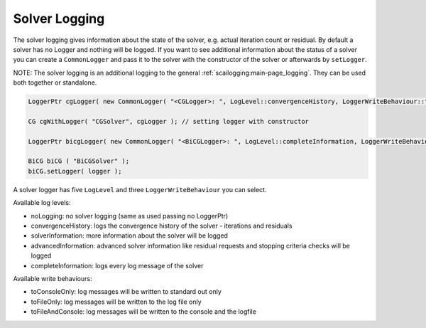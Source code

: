 .. _solver-logging:

Solver Logging
--------------

The solver logging gives information about the state of the solver, e.g. actual iteration count or residual.
By default a solver has no Logger and nothing will be logged. If you want to see additional information about the status of a solver you can create a ``CommonLogger`` and pass it to the solver with the constructor of the solver or afterwards by ``setLogger``.

NOTE: The solver logging is an additional logging to the general :ref:`scailogging:main-page_logging`. They can be used both together or standalone. 

.. code-block:: c++

   LoggerPtr cgLogger( new CommonLogger( "<CGLogger>: ", LogLevel::convergenceHistory, LoggerWriteBehaviour::toConsoleOnly ) );
         
   CG cgWithLogger( "CGSolver", cgLogger ); // setting logger with constructor

   LoggerPtr bicgLogger( new CommonLogger( "<BiCGLogger>: ", LogLevel::completeInformation, LoggerWriteBehaviour::toFileOnly ) );

   BiCG biCG ( "BiCGSolver" );
   biCG.setLogger( logger );

A solver logger has five ``LogLevel`` and three ``LoggerWriteBehaviour`` you can select.

Available log levels:

* noLogging: no solver logging (same as used passing no LoggerPtr)

* convergenceHistory: logs the convergence history of the solver - iterations and residuals

* solverInformation: more information about the solver will be logged

* advancedInformation: advanced solver information like residual requests and stopping criteria checks will be logged

* completeInformation: logs every log message of the solver

Available write behaviours:

* toConsoleOnly: log messages will be written to standard out only

* toFileOnly: log messages will be written to the log file only

* toFileAndConsole: log messages will be written to the console and the logfile

.. The Timer will time dedicated calls, that will be logged in with advanced information. 
